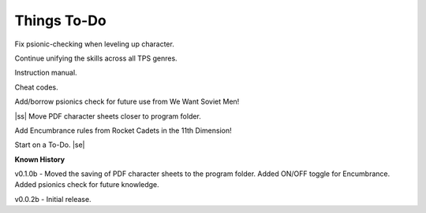 .. |ss| raw:: html

    <strike>

.. |se| raw:: html

    </strike>

Things To-Do
------------

Fix psionic-checking when leveling up character.

Continue unifying the skills across all TPS genres.

Instruction manual.

Cheat codes.

Add/borrow psionics check for future use from We Want Soviet Men!

|ss|  
Move PDF character sheets closer to program folder.

Add Encumbrance rules from Rocket Cadets in the 11th Dimension!

Start on a To-Do.
|se|

**Known History**

v0.1.0b - Moved the saving of PDF character sheets to the program folder. Added ON/OFF toggle for Encumbrance. Added psionics check for future knowledge.

v0.0.2b - Initial release.